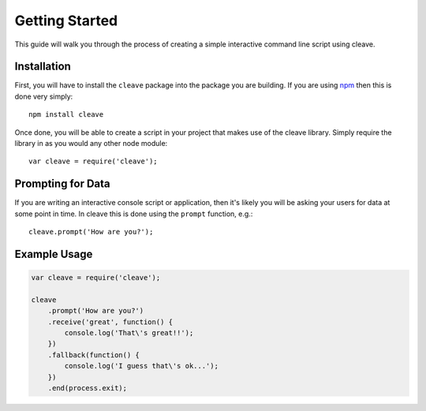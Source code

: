 ===============
Getting Started
===============

This guide will walk you through the process of creating a simple interactive command line script using cleave.

Installation
============

First, you will have to install the ``cleave`` package into the package you are building.  If you are using `npm`__ then this is done very simply::

    npm install cleave
    
.. highlight:: javascript

Once done, you will be able to create a script in your project that makes use of the cleave library.  Simply require the library in as you would any other node module::

    var cleave = require('cleave');

__ http://npmjs.org/

Prompting for Data
==================

If you are writing an interactive console script or application, then it's likely you will be asking your users for data at some point in time. In cleave this is done using the ``prompt`` function, e.g.::

    cleave.prompt('How are you?');


Example Usage
=============

.. code-block:: javascript

    var cleave = require('cleave');

    cleave
        .prompt('How are you?')
        .receive('great', function() {
            console.log('That\'s great!!');
        })
        .fallback(function() {
            console.log('I guess that\'s ok...');
        })
        .end(process.exit);